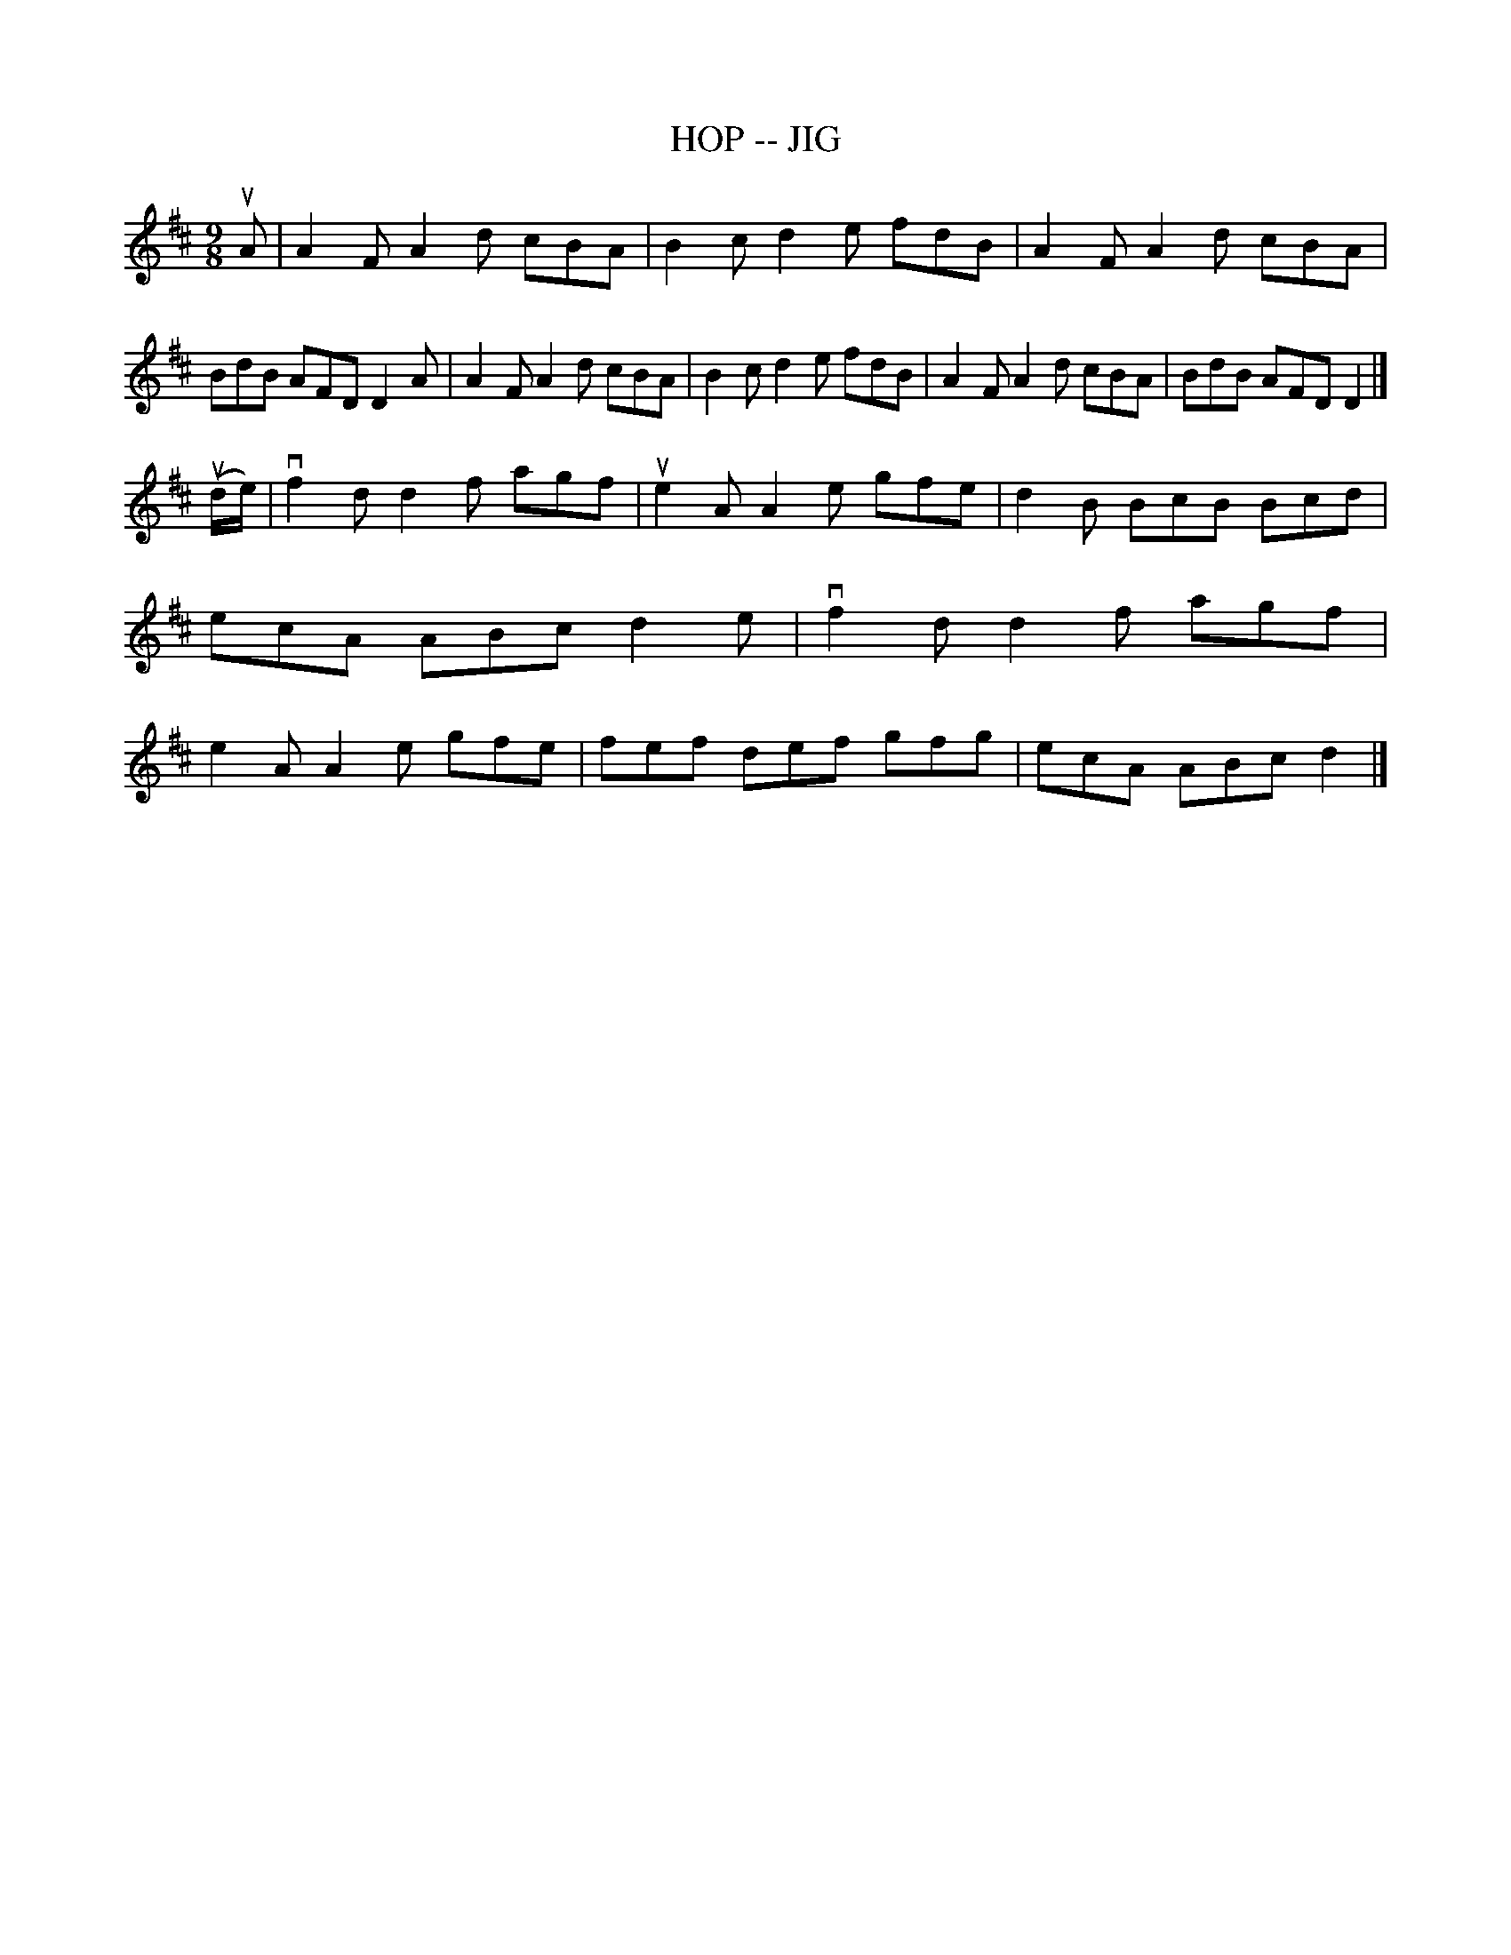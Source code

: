 X: 1
T: HOP -- JIG
B: Ryan's Mammoth Collection of Fiddle Tunes
R: jig
M: 9/8
L: 1/8
Z: Contributed 20000926203218 by John Chambers John.Chambers:weema.com
K: D
uA \
| A2F A2d cBA | B2c d2e fdB | A2F A2d cBA | BdB AFD D2A \
| A2F A2d cBA | B2c d2e fdB | A2F A2d cBA | BdB AFD D2 |]
(ud/e/) \
| vf2d d2f agf | ue2A A2e gfe | d2B BcB Bcd | ecA ABc d2e \
| vf2d d2f agf |  e2A A2e gfe | fef def gfg | ecA ABc d2 |]
